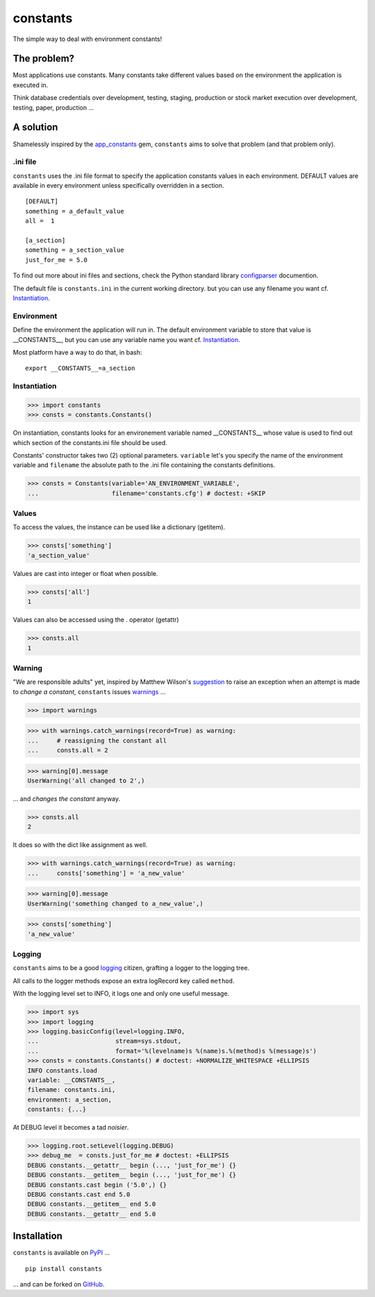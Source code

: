 =========
constants
=========


The simple way to deal with environment constants!


The problem?
============

Most applications use constants. Many constants take different values based
on the environment the application is executed in.

Think database credentials over development, testing, staging, production or
stock market execution over development, testing, paper, production ...


A solution
==========

Shamelessly inspired by the app_constants_ gem, ``constants`` aims to solve that
problem (and that problem only).

.ini file
---------

``constants`` uses the .ini file format to specify the application constants
values in each environment. DEFAULT values are available in every environment
unless specifically overridden in a section.

::

    [DEFAULT]
    something = a_default_value
    all =  1

    [a_section]
    something = a_section_value
    just_for_me = 5.0

To find out more about ini files and sections, check the Python standard
library configparser_ documention.

The default file is ``constants.ini`` in the current working directory. but
you can use any filename you want cf. Instantiation_.

Environment
-----------

Define the environment the application will run in. The default environment
variable to store that value is __CONSTANTS__, but you can use any variable
name you want cf. Instantiation_.

Most platform have a way to do that, in bash:

::

    export __CONSTANTS__=a_section

.. _Instantiation:

Instantiation
-------------

>>> import constants
>>> consts = constants.Constants()

On instantiation, constants looks for an environement variable named
__CONSTANTS__ whose value is used to find out which section of the
constants.ini file should be used.

Constants' constructor takes two (2) optional parameters. ``variable``
let's you specify the name of the environment variable and ``filename``
the absolute path to the .ini file containing the constants definitions.

>>> consts = Constants(variable='AN_ENVIRONMENT_VARIABLE',
...                    filename='constants.cfg') # doctest: +SKIP

Values
------

To access the values, the instance can be used like a dictionary (getitem).

>>> consts['something']
'a_section_value'

Values are cast into integer or float when possible.

>>> consts['all']
1

Values can also be accessed using the . operator (getattr)

>>> consts.all
1

.. _Warning:

Warning
-------

"We are responsible adults" yet, inspired by Matthew Wilson's suggestion_ to
raise an exception when an attempt is made to *change a constant*, ``constants``
issues warnings_ ...

>>> import warnings

>>> with warnings.catch_warnings(record=True) as warning:
...     # reassigning the constant all
...     consts.all = 2

>>> warning[0].message
UserWarning('all changed to 2',)

... and *changes the constant* anyway.

>>> consts.all
2

It does so with the dict like assignment as well.

>>> with warnings.catch_warnings(record=True) as warning:
...     consts['something'] = 'a_new_value'

>>> warning[0].message
UserWarning('something changed to a_new_value',)

>>> consts['something']
'a_new_value'

Logging
-------

``constants`` aims to be a good logging_ citizen, grafting a logger to the
logging tree.

All calls to the logger methods expose an extra logRecord key called ``method``.

With the logging level set to INFO, it logs one and only one useful message.

>>> import sys
>>> import logging
>>> logging.basicConfig(level=logging.INFO,
...                     stream=sys.stdout,
...                     format='%(levelname)s %(name)s.%(method)s %(message)s')
>>> consts = constants.Constants() # doctest: +NORMALIZE_WHITESPACE +ELLIPSIS
INFO constants.load
variable: __CONSTANTS__,
filename: constants.ini,
environment: a_section,
constants: {...}

At DEBUG level it becomes a tad *noisier*.

>>> logging.root.setLevel(logging.DEBUG)
>>> debug_me  = consts.just_for_me # doctest: +ELLIPSIS
DEBUG constants.__getattr__ begin (..., 'just_for_me') {}
DEBUG constants.__getitem__ begin (..., 'just_for_me') {}
DEBUG constants.cast begin ('5.0',) {}
DEBUG constants.cast end 5.0
DEBUG constants.__getitem__ end 5.0
DEBUG constants.__getattr__ end 5.0

Installation
============

``constants`` is available on PyPI_ ...

::

    pip install constants

... and can be forked on GitHub_.

.. _app_constants: https://github.com/leonardoborges/app_constants
.. _configparser: http://docs.python.org/library/configparser.html
.. _PyPI: http://pypi.python.org/pypi/constants
.. _GitHub: https://github.com/3kwa/constants
.. _suggestion: https://twitter.com/mw44118/status/256022281409658881
.. _warnings: http://docs.python.org/library/warnings.html
.. _logging: http://docs.python.org/library/logging.html
